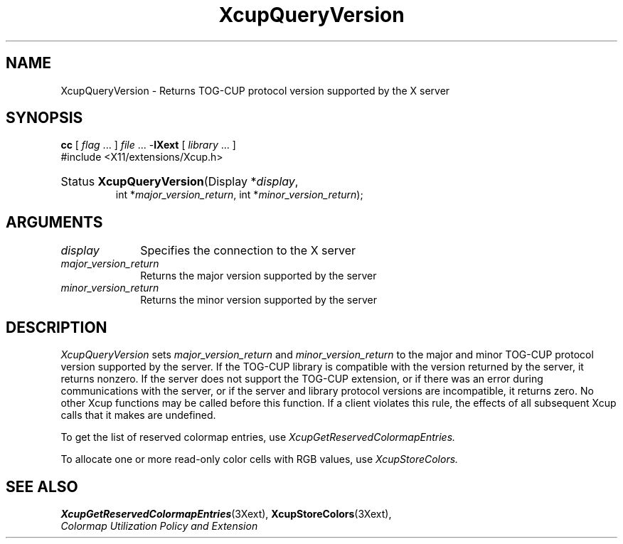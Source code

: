 .\" Copyright \(co 1986-1997   The Open Group    All Rights Reserved
.\" Copyright (c) 1999, 2005, Oracle and/or its affiliates.
.\"
.\" Permission is hereby granted, free of charge, to any person obtaining a
.\" copy of this software and associated documentation files (the "Software"),
.\" to deal in the Software without restriction, including without limitation
.\" the rights to use, copy, modify, merge, publish, distribute, sublicense,
.\" and/or sell copies of the Software, and to permit persons to whom the
.\" Software is furnished to do so, subject to the following conditions:
.\"
.\" The above copyright notice and this permission notice (including the next
.\" paragraph) shall be included in all copies or substantial portions of the
.\" Software.
.\"
.\" THE SOFTWARE IS PROVIDED "AS IS", WITHOUT WARRANTY OF ANY KIND, EXPRESS OR
.\" IMPLIED, INCLUDING BUT NOT LIMITED TO THE WARRANTIES OF MERCHANTABILITY,
.\" FITNESS FOR A PARTICULAR PURPOSE AND NONINFRINGEMENT.  IN NO EVENT SHALL
.\" THE AUTHORS OR COPYRIGHT HOLDERS BE LIABLE FOR ANY CLAIM, DAMAGES OR OTHER
.\" LIABILITY, WHETHER IN AN ACTION OF CONTRACT, TORT OR OTHERWISE, ARISING
.\" FROM, OUT OF OR IN CONNECTION WITH THE SOFTWARE OR THE USE OR OTHER
.\" DEALINGS IN THE SOFTWARE.
.\"
.\" X Window System is a trademark of The Open Group.
.\"
.de ZN
.ie t \fB\^\\$1\^\fR\\$2
.el \fI\^\\$1\^\fP\\$2
..
.TH XcupQueryVersion 3 "libXext 1.3.6" "X Version 11" "X FUNCTIONS"
.SH NAME
XcupQueryVersion \- Returns TOG-CUP protocol version supported by the X server
.SH SYNOPSIS
.PP
.nf
\fBcc\fR [ \fIflag\fR \&.\&.\&. ] \fIfile\fR \&.\&.\&. -\fBlXext\fR [ \fIlibrary\fR \&.\&.\&. ]
\&#include <X11/extensions/Xcup.h>
.HP
Status \fBXcupQueryVersion\fP\^(\^Display *\fIdisplay\fP\^,
int *\fImajor_version_return\fP\^, int *\fIminor_version_return\fP\^);
.if n .ti +5n
.if t .ti +.5i
.SH ARGUMENTS
.IP \fIdisplay\fP 1i
Specifies the connection to the X server
.IP \fImajor_version_return\fP 1i
Returns the major version supported by the server
.IP \fIminor_version_return\fP 1i
Returns the minor version supported by the server
.SH DESCRIPTION
.LP
.ZN XcupQueryVersion
sets
.I major_version_return
and
.I minor_version_return
to the major and minor TOG-CUP protocol version supported by the
server. If the TOG-CUP library is compatible with the version returned
by the server, it returns nonzero. If the server does not support the TOG-CUP
extension, or if there was an error during communications with the
server, or if the server and library protocol versions are
incompatible, it returns zero. No other Xcup functions may be called
before this function. If a client violates this rule, the effects of
all subsequent Xcup calls that it makes are undefined.
.LP
To get the list of reserved colormap entries, use
.ZN XcupGetReservedColormapEntries.
.LP
To allocate one or more read-only color cells with RGB values, use
.ZN XcupStoreColors.
.SH "SEE ALSO"
.BR XcupGetReservedColormapEntries (3Xext),
.BR XcupStoreColors (3Xext),
.br
\fIColormap Utilization Policy and Extension\fP
